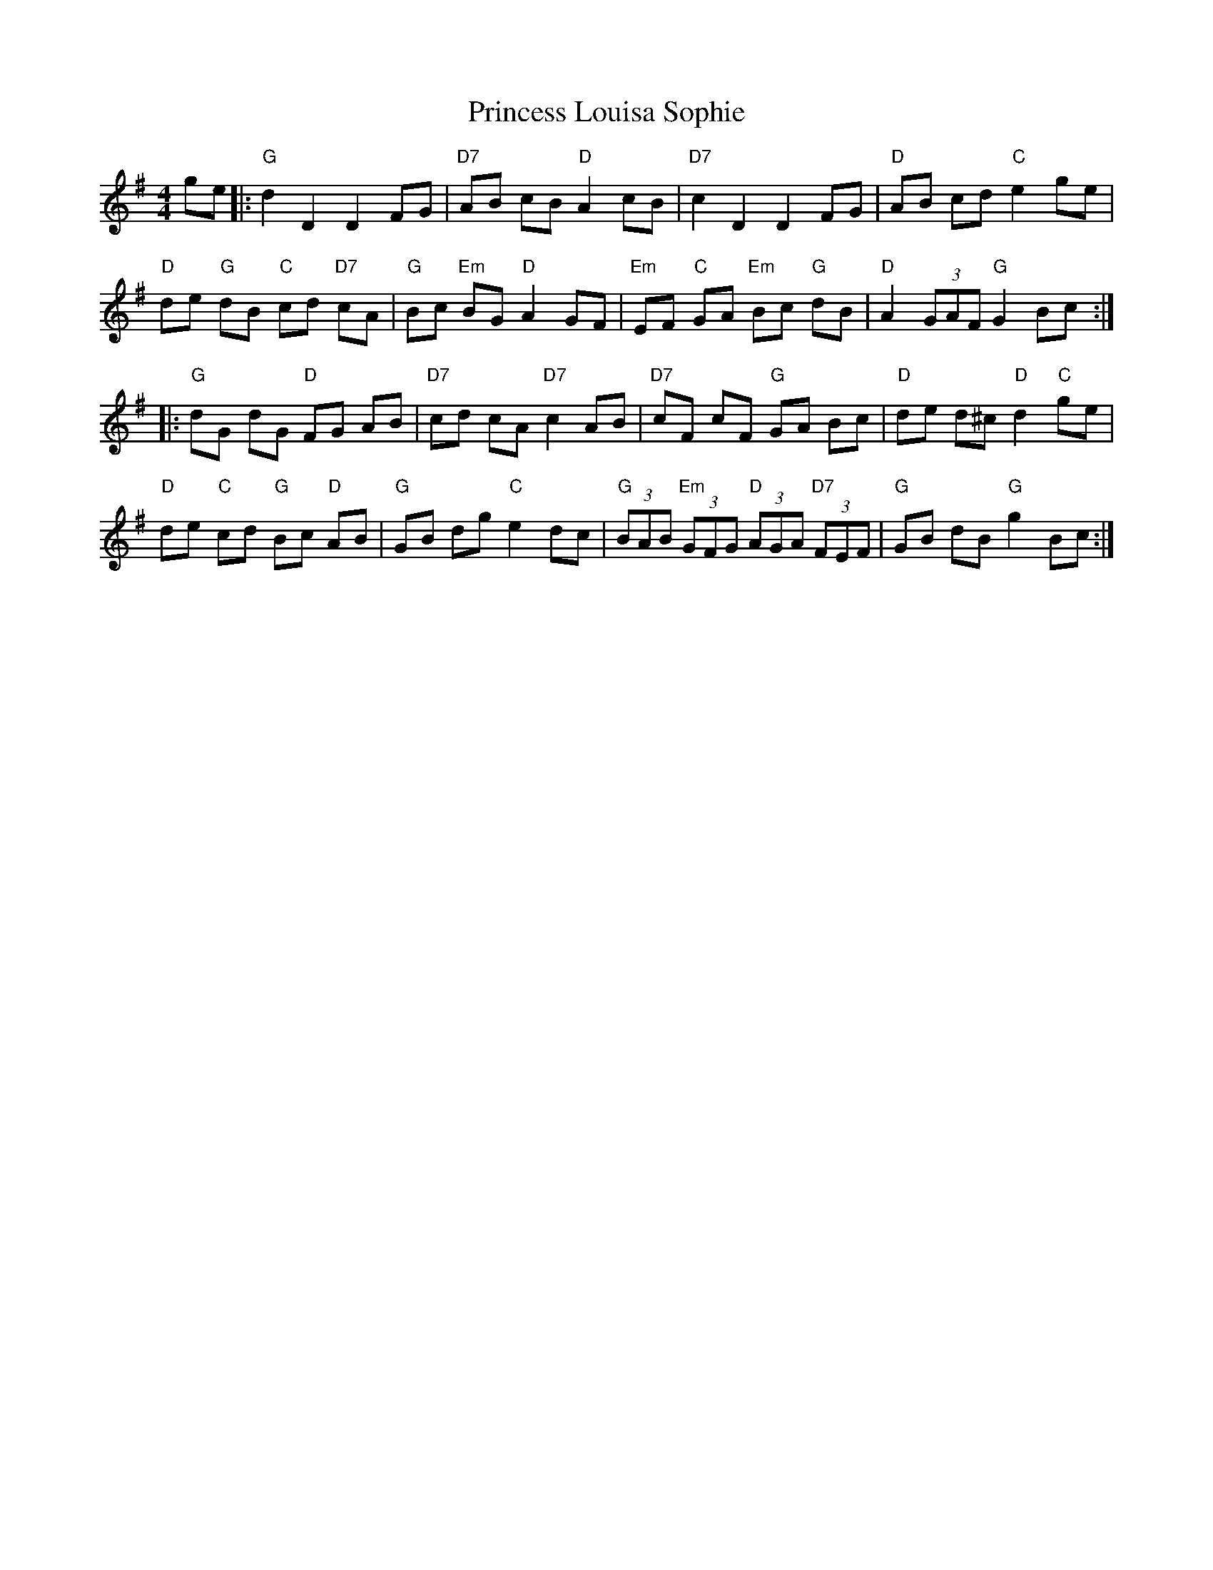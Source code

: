X: 33135
T: Princess Louisa Sophie
R: hornpipe
M: 4/4
K: Gmajor
ge|:"G"d2 D2 D2 FG|"D7"AB cB "D"A2 cB|"D7"c2 D2 D2 FG|"D"AB cd "C"e2 ge|
"D"de "G"dB "C"cd "D7"cA|"G"Bc "Em"BG "D"A2 GF|"Em"EF "C"GA "Em"Bc "G"dB|"D"A2 (3GAF "G"G2 Bc:|
|:"G"dG dG "D"FG AB|"D7"cd cA "D7"c2 AB|"D7"cF cF "G"GA Bc|"D"de d^c "D"d2 "C"ge|
"D"de "C"cd "G"Bc "D"AB|"G"GB dg "C"e2 dc|"G"(3BAB "Em"(3GFG "D"(3AGA "D7"(3FEF|"G"GB dB "G"g2 Bc:|

